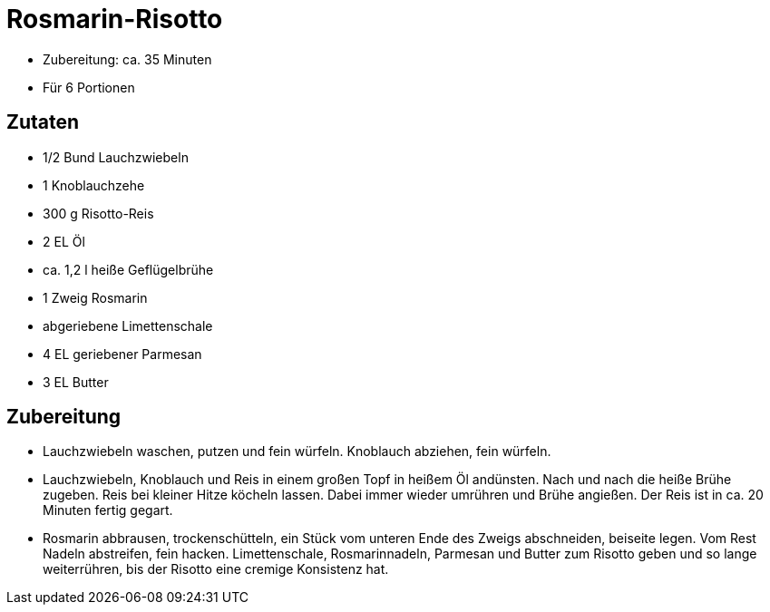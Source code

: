= Rosmarin-Risotto

* Zubereitung: ca. 35 Minuten
* Für 6 Portionen

== Zutaten

* 1/2 Bund Lauchzwiebeln
* 1 Knoblauchzehe
* 300 g Risotto-Reis
* 2 EL Öl
* ca. 1,2 l heiße Geflügelbrühe
* 1 Zweig Rosmarin
* abgeriebene Limettenschale
* 4 EL geriebener Parmesan
* 3 EL Butter

== Zubereitung

- Lauchzwiebeln waschen, putzen und fein würfeln. Knoblauch abziehen,
fein würfeln.
- Lauchzwiebeln, Knoblauch und Reis in einem großen Topf in heißem Öl
andünsten. Nach und nach die heiße Brühe zugeben. Reis bei kleiner Hitze
köcheln lassen. Dabei immer wieder umrühren und Brühe angießen. Der Reis
ist in ca. 20 Minuten fertig gegart.
- Rosmarin abbrausen, trockenschütteln, ein Stück vom unteren Ende des
Zweigs abschneiden, beiseite legen. Vom Rest Nadeln abstreifen, fein
hacken. Limettenschale, Rosmarinnadeln, Parmesan und Butter zum Risotto
geben und so lange weiterrühren, bis der Risotto eine cremige Konsistenz
hat.
